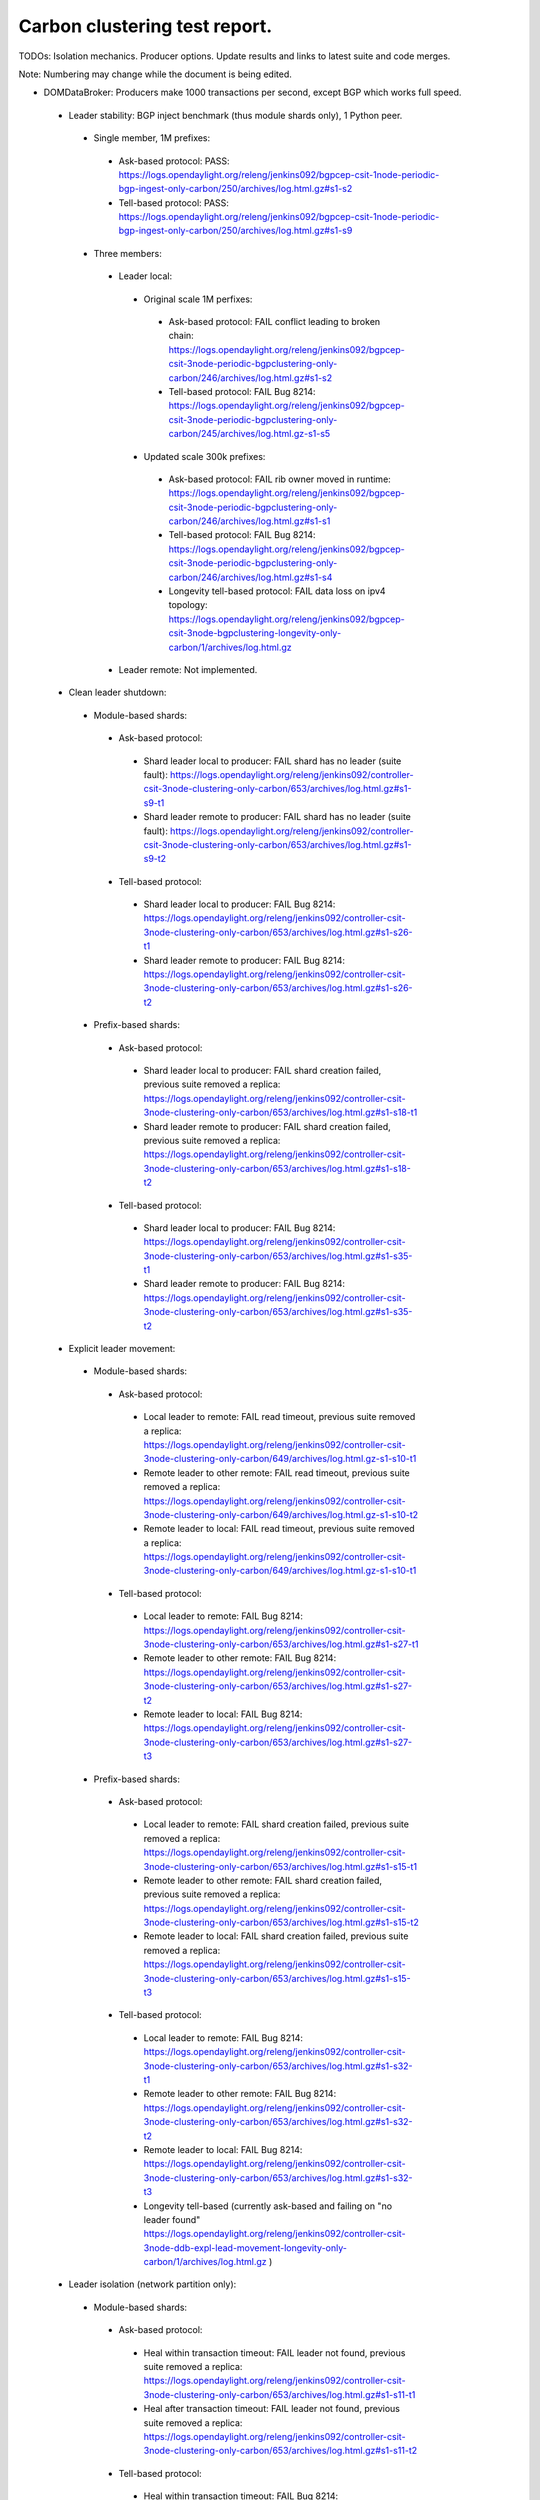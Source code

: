 
Carbon clustering test report.
^^^^^^^^^^^^^^^^^^^^^^^^^^^^^^

TODOs:
Isolation mechanics.
Producer options.
Update results and links to latest suite and code merges.

Note: Numbering may change while the document is being edited.

- DOMDataBroker: Producers make 1000 transactions per second, except BGP which works full speed.

 - Leader stability: BGP inject benchmark (thus module shards only), 1 Python peer.

  - Single member, 1M prefixes:

   - Ask-based protocol: PASS: https://logs.opendaylight.org/releng/jenkins092/bgpcep-csit-1node-periodic-bgp-ingest-only-carbon/250/archives/log.html.gz#s1-s2
   - Tell-based protocol: PASS: https://logs.opendaylight.org/releng/jenkins092/bgpcep-csit-1node-periodic-bgp-ingest-only-carbon/250/archives/log.html.gz#s1-s9

  - Three members:

   - Leader local:

    - Original scale 1M perfixes:

     - Ask-based protocol: FAIL conflict leading to broken chain: https://logs.opendaylight.org/releng/jenkins092/bgpcep-csit-3node-periodic-bgpclustering-only-carbon/246/archives/log.html.gz#s1-s2
     - Tell-based protocol: FAIL Bug 8214: https://logs.opendaylight.org/releng/jenkins092/bgpcep-csit-3node-periodic-bgpclustering-only-carbon/245/archives/log.html.gz-s1-s5

    - Updated scale 300k prefixes:

     - Ask-based protocol: FAIL rib owner moved in runtime: https://logs.opendaylight.org/releng/jenkins092/bgpcep-csit-3node-periodic-bgpclustering-only-carbon/246/archives/log.html.gz#s1-s1
     - Tell-based protocol: FAIL Bug 8214: https://logs.opendaylight.org/releng/jenkins092/bgpcep-csit-3node-periodic-bgpclustering-only-carbon/246/archives/log.html.gz#s1-s4
     - Longevity tell-based protocol: FAIL data loss on ipv4 topology: https://logs.opendaylight.org/releng/jenkins092/bgpcep-csit-3node-bgpclustering-longevity-only-carbon/1/archives/log.html.gz

   - Leader remote: Not implemented.

 - Clean leader shutdown:

  - Module-based shards:

   - Ask-based protocol:

    - Shard leader local to producer: FAIL shard has no leader (suite fault): https://logs.opendaylight.org/releng/jenkins092/controller-csit-3node-clustering-only-carbon/653/archives/log.html.gz#s1-s9-t1
    - Shard leader remote to producer: FAIL shard has no leader (suite fault): https://logs.opendaylight.org/releng/jenkins092/controller-csit-3node-clustering-only-carbon/653/archives/log.html.gz#s1-s9-t2

   - Tell-based protocol:

    - Shard leader local to producer: FAIL Bug 8214: https://logs.opendaylight.org/releng/jenkins092/controller-csit-3node-clustering-only-carbon/653/archives/log.html.gz#s1-s26-t1
    - Shard leader remote to producer: FAIL Bug 8214: https://logs.opendaylight.org/releng/jenkins092/controller-csit-3node-clustering-only-carbon/653/archives/log.html.gz#s1-s26-t2

  - Prefix-based shards:

   - Ask-based protocol:

    - Shard leader local to producer: FAIL shard creation failed, previous suite removed a replica: https://logs.opendaylight.org/releng/jenkins092/controller-csit-3node-clustering-only-carbon/653/archives/log.html.gz#s1-s18-t1
    - Shard leader remote to producer: FAIL shard creation failed, previous suite removed a replica: https://logs.opendaylight.org/releng/jenkins092/controller-csit-3node-clustering-only-carbon/653/archives/log.html.gz#s1-s18-t2

   - Tell-based protocol:

    - Shard leader local to producer: FAIL Bug 8214: https://logs.opendaylight.org/releng/jenkins092/controller-csit-3node-clustering-only-carbon/653/archives/log.html.gz#s1-s35-t1
    - Shard leader remote to producer: FAIL Bug 8214: https://logs.opendaylight.org/releng/jenkins092/controller-csit-3node-clustering-only-carbon/653/archives/log.html.gz#s1-s35-t2

 - Explicit leader movement:

  - Module-based shards:

   - Ask-based protocol:

    - Local leader to remote: FAIL read timeout, previous suite removed a replica: https://logs.opendaylight.org/releng/jenkins092/controller-csit-3node-clustering-only-carbon/649/archives/log.html.gz-s1-s10-t1
    - Remote leader to other remote: FAIL read timeout, previous suite removed a replica: https://logs.opendaylight.org/releng/jenkins092/controller-csit-3node-clustering-only-carbon/649/archives/log.html.gz-s1-s10-t2
    - Remote leader to local: FAIL read timeout, previous suite removed a replica: https://logs.opendaylight.org/releng/jenkins092/controller-csit-3node-clustering-only-carbon/649/archives/log.html.gz-s1-s10-t1

   - Tell-based protocol:

    - Local leader to remote: FAIL Bug 8214: https://logs.opendaylight.org/releng/jenkins092/controller-csit-3node-clustering-only-carbon/653/archives/log.html.gz#s1-s27-t1
    - Remote leader to other remote: FAIL Bug 8214: https://logs.opendaylight.org/releng/jenkins092/controller-csit-3node-clustering-only-carbon/653/archives/log.html.gz#s1-s27-t2
    - Remote leader to local: FAIL Bug 8214: https://logs.opendaylight.org/releng/jenkins092/controller-csit-3node-clustering-only-carbon/653/archives/log.html.gz#s1-s27-t3

  - Prefix-based shards:

   - Ask-based protocol:

    - Local leader to remote: FAIL shard creation failed, previous suite removed a replica: https://logs.opendaylight.org/releng/jenkins092/controller-csit-3node-clustering-only-carbon/653/archives/log.html.gz#s1-s15-t1
    - Remote leader to other remote: FAIL shard creation failed, previous suite removed a replica: https://logs.opendaylight.org/releng/jenkins092/controller-csit-3node-clustering-only-carbon/653/archives/log.html.gz#s1-s15-t2
    - Remote leader to local: FAIL shard creation failed, previous suite removed a replica: https://logs.opendaylight.org/releng/jenkins092/controller-csit-3node-clustering-only-carbon/653/archives/log.html.gz#s1-s15-t3

   - Tell-based protocol:

    - Local leader to remote: FAIL Bug 8214: https://logs.opendaylight.org/releng/jenkins092/controller-csit-3node-clustering-only-carbon/653/archives/log.html.gz#s1-s32-t1
    - Remote leader to other remote: FAIL Bug 8214: https://logs.opendaylight.org/releng/jenkins092/controller-csit-3node-clustering-only-carbon/653/archives/log.html.gz#s1-s32-t2
    - Remote leader to local: FAIL Bug 8214: https://logs.opendaylight.org/releng/jenkins092/controller-csit-3node-clustering-only-carbon/653/archives/log.html.gz#s1-s32-t3
    - Longevity tell-based (currently ask-based and failing on "no leader found" https://logs.opendaylight.org/releng/jenkins092/controller-csit-3node-ddb-expl-lead-movement-longevity-only-carbon/1/archives/log.html.gz )

 - Leader isolation (network partition only):

  - Module-based shards:

   - Ask-based protocol:

    - Heal within transaction timeout: FAIL leader not found, previous suite removed a replica: https://logs.opendaylight.org/releng/jenkins092/controller-csit-3node-clustering-only-carbon/653/archives/log.html.gz#s1-s11-t1
    - Heal after transaction timeout: FAIL leader not found, previous suite removed a replica: https://logs.opendaylight.org/releng/jenkins092/controller-csit-3node-clustering-only-carbon/653/archives/log.html.gz#s1-s11-t2

   - Tell-based protocol:

    - Heal within transaction timeout: FAIL Bug 8214: https://logs.opendaylight.org/releng/jenkins092/controller-csit-3node-clustering-only-carbon/653/archives/log.html.gz#s1-s28-t1
    - Heal after transaction timeout: FAIL Bug 8214: https://logs.opendaylight.org/releng/jenkins092/controller-csit-3node-clustering-only-carbon/653/archives/log.html.gz#s1-s28-t2

  - Prefix-based shards:

   - Ask-based protocol:

    - Heal within transaction timeout: FAIL shard creation failed, previous suite removed a replica: https://logs.opendaylight.org/releng/jenkins092/controller-csit-3node-clustering-only-carbon/653/archives/log.html.gz#s1-s14-t1
    - Heal after transaction timeout: FAIL shard creation failed, previous suite removed a replica: https://logs.opendaylight.org/releng/jenkins092/controller-csit-3node-clustering-only-carbon/653/archives/log.html.gz#s1-s14-t2

   - Tell-based protocol:

    - Heal within transaction timeout: FAIL Bug 8214: https://logs.opendaylight.org/releng/jenkins092/controller-csit-3node-clustering-only-carbon/653/archives/log.html.gz#s1-s31-t1
    - Heal after transaction timeout: FAIL Bug 8214: https://logs.opendaylight.org/releng/jenkins092/controller-csit-3node-clustering-only-carbon/653/archives/log.html.gz#s1-s31-t2

 - Client isolation:

  - Module-based shards:

   - Ask-based protocol:

    - Leader local:

     - Simple transactions: FAIL leader not found, previous suite removed a replica: https://logs.opendaylight.org/releng/jenkins092/controller-csit-3node-clustering-only-carbon/653/archives/log.html.gz#s1-s12-t2
     - Transaction chain: FAIL leader not found, previous suite removed a replica: https://logs.opendaylight.org/releng/jenkins092/controller-csit-3node-clustering-only-carbon/653/archives/log.html.gz#s1-s12-t1

    - Leader remote:

     - Simple transactions: FAIL leader not found, previous suite removed a replica: https://logs.opendaylight.org/releng/jenkins092/controller-csit-3node-clustering-only-carbon/653/archives/log.html.gz#s1-s12-t4
     - Transaction chain: FAIL leader not found, previous suite removed a replica: https://logs.opendaylight.org/releng/jenkins092/controller-csit-3node-clustering-only-carbon/653/archives/log.html.gz#s1-s12-t3

   - Tell-based protocol:

    - Leader local:

     - Simple transactions: FAIL Bug 8214: https://logs.opendaylight.org/releng/jenkins092/controller-csit-3node-clustering-only-carbon/653/archives/log.html.gz#s1-s29-t2
     - Transaction chain: FAIL Bug 8214: https://logs.opendaylight.org/releng/jenkins092/controller-csit-3node-clustering-only-carbon/653/archives/log.html.gz#s1-s29-t1

    - Leader remote:

     - Simple transactions: FAIL Bug 8214: https://logs.opendaylight.org/releng/jenkins092/controller-csit-3node-clustering-only-carbon/653/archives/log.html.gz#s1-s29-t4
     - Transaction chain: FAIL Bug 8214: https://logs.opendaylight.org/releng/jenkins092/controller-csit-3node-clustering-only-carbon/653/archives/log.html.gz#s1-s29-t3

  - Prefix-based shards:

   - Ask-based protocol:

    - Leader local:

     - Simple transactions: FAIL shard creation failed, previous suite removed a replica: https://logs.opendaylight.org/releng/jenkins092/controller-csit-3node-clustering-only-carbon/653/archives/log.html.gz#s1-s17-t2
     - Transaction chain: FAIL shard creation failed, previous suite removed a replica: https://logs.opendaylight.org/releng/jenkins092/controller-csit-3node-clustering-only-carbon/653/archives/log.html.gz#s1-s17-t1

    - Leader remote:

     - Simple transactions: FAIL shard creation failed, previous suite removed a replica: https://logs.opendaylight.org/releng/jenkins092/controller-csit-3node-clustering-only-carbon/653/archives/log.html.gz#s1-s17-t4
     - Transaction chain: FAIL shard creation failed, previous suite removed a replica: https://logs.opendaylight.org/releng/jenkins092/controller-csit-3node-clustering-only-carbon/653/archives/log.html.gz#s1-s17-t3

   - Tell-based protocol:

    - Leader local:

     - Simple transactions: FAIL Bug 8214: https://logs.opendaylight.org/releng/jenkins092/controller-csit-3node-clustering-only-carbon/653/archives/log.html.gz#s1-s34-t2
     - Transaction chain: FAIL Bug 8214: https://logs.opendaylight.org/releng/jenkins092/controller-csit-3node-clustering-only-carbon/653/archives/log.html.gz#s1-s34-t1
    - Leader remote:

     - Simple transactions: FAIL Bug 8214: https://logs.opendaylight.org/releng/jenkins092/controller-csit-3node-clustering-only-carbon/653/archives/log.html.gz#s1-s34-t4
     - Transaction chain: FAIL Bug 8214: https://logs.opendaylight.org/releng/jenkins092/controller-csit-3node-clustering-only-carbon/653/archives/log.html.gz#s1-s34-t3

 - Listener stablity:

  - Module-based shards:

   - Ask-based protocol:

    - Leader local: FAIL leader not found, previous suite removed a replica: https://logs.opendaylight.org/releng/jenkins092/controller-csit-3node-clustering-only-carbon/653/archives/log.html.gz#s1-s13-t1
    - Leader remote: FAIL leader not found, previous suite removed a replica: https://logs.opendaylight.org/releng/jenkins092/controller-csit-3node-clustering-only-carbon/653/archives/log.html.gz#s1-s13-t2

   - Tell-based protocol:

    - Leader local: FAIL Bug 8214: https://logs.opendaylight.org/releng/jenkins092/controller-csit-3node-clustering-only-carbon/653/archives/log.html.gz#s1-s30-t1
    - Leader remote: FAIL Bug 8214: https://logs.opendaylight.org/releng/jenkins092/controller-csit-3node-clustering-only-carbon/653/archives/log.html.gz#s1-s30-t2

  - Prefix-based shards:

   - Ask-based protocol:

    - Leader local: https://logs.opendaylight.org/releng/jenkins092/controller-csit-3node-clustering-only-carbon/653/archives/log.html.gz#s1-s16-t1
    - Leader remote: https://logs.opendaylight.org/releng/jenkins092/controller-csit-3node-clustering-only-carbon/653/archives/log.html.gz#s1-s16-t2

   - Tell-based protocol:

    - Leader local: FAIL Bug 8214: https://logs.opendaylight.org/releng/jenkins092/controller-csit-3node-clustering-only-carbon/653/archives/log.html.gz#s1-s33-t1
    - Leader remote: FAIL Bug 8214: https://logs.opendaylight.org/releng/jenkins092/controller-csit-3node-clustering-only-carbon/653/archives/log.html.gz#s1-s33-t2

- DOMRpcBroker:

 - RPC Provider Precedence: PASS: https://logs.opendaylight.org/releng/jenkins092/controller-csit-3node-clustering-only-carbon/653/archives/log.html.gz#s1-s5
 - RPC Provider Partition and Heal: FAIL suite does not wait for isolation well enough: https://logs.opendaylight.org/releng/jenkins092/controller-csit-3node-clustering-only-carbon/653/archives/log.html.gz#s1-s6
 - Action Provider Precedence: PASS: https://logs.opendaylight.org/releng/jenkins092/controller-csit-3node-clustering-only-carbon/653/archives/log.html.gz#s1-s7
 - Action Provider Partition and Heal: FAIL read timed out, investigation needed: https://logs.opendaylight.org/releng/jenkins092/controller-csit-3node-clustering-only-carbon/653/archives/log.html.gz#s1-s8
 - Longevity:

  - Provider precedence: FAIL on 501, possibly suite too quick: https://logs.opendaylight.org/releng/jenkins092/controller-csit-3node-drb-precedence-longevity-only-carbon/4/archives/
  - Partition and Heal: FAIL due to 401: https://logs.opendaylight.org/releng/jenkins092/controller-csit-3node-drb-partnheal-longevity-only-carbon/4/archives/log.html.gz

- DOMNotificationBroker: Only for 1 member.

 - No-loss rate: Publisher-subscriber pairs, 5k nps per pair.

  - Functional: 5 minute tests for 1, 4 and 12 pairs: PASS: https://logs.opendaylight.org/releng/jenkins092/controller-csit-1node-rest-cars-perf-only-carbon/566/archives/log.html.gz#s1-s2
  - Longevity: 12 pairs: PASS: https://logs.opendaylight.org/releng/jenkins092/controller-csit-1node-notifications-longevity-only-carbon/9/archives/

- Cluster Singleton:

 - Master Stability: PASS: https://logs.opendaylight.org/releng/jenkins092/controller-csit-3node-clustering-only-carbon/653/archives/log.html.gz#s1-s2
 - Partition and Heal: FAIL suite should not access the isolated node: https://logs.opendaylight.org/releng/jenkins092/controller-csit-3node-clustering-only-carbon/653/archives/log.html.gz#s1-s3
 - Chasing the Leader: PASS with reduced performance: https://logs.opendaylight.org/releng/jenkins092/controller-csit-3node-clustering-only-carbon/653/archives/log.html.gz#s1-s4
 - Longevity:

  - Chasing the Leader: PASS with reduced performance: https://logs.opendaylight.org/releng/jenkins092/controller-csit-3node-cs-chasing-leader-longevity-only-carbon/2/archives/log.html.gz
  - Partition and Heal: FAIL: AskTimeoutException: https://logs.opendaylight.org/releng/jenkins092/controller-csit-3node-cs-partnheal-longevity-only-carbon/2/archives/log.html.gz
